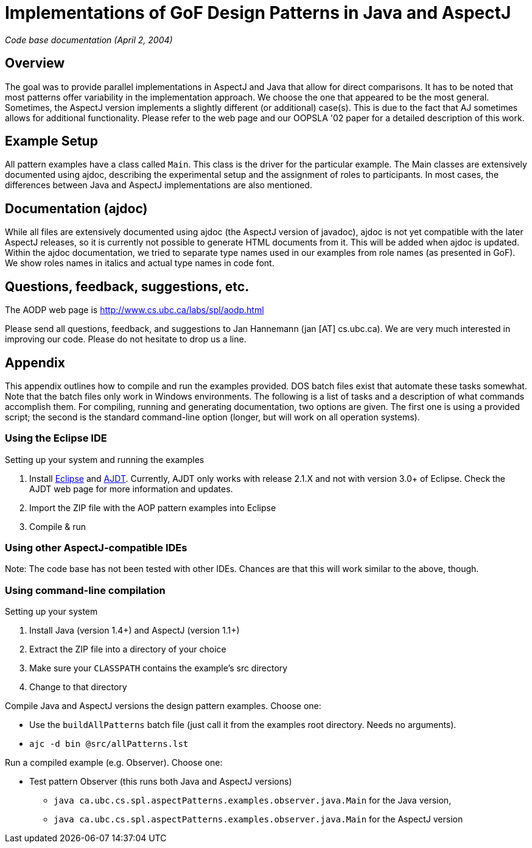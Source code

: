 = Implementations of GoF Design Patterns in Java and AspectJ

_Code base documentation (April 2, 2004)_

== Overview

The goal was to provide parallel implementations in AspectJ and Java that allow for direct comparisons. It has to be noted that most patterns offer variability in the implementation approach. We choose the one that appeared to be the most general. Sometimes, the AspectJ version implements a slightly different (or additional) case(s). This is due to the fact that AJ sometimes allows for additional functionality. Please refer to the web page and our OOPSLA '02 paper for a detailed description of this work.

== Example Setup

All pattern examples have a class called `Main`. This class is the driver for the particular example. The Main classes are extensively documented using ajdoc, describing the experimental setup and the assignment of roles to participants. In most cases, the differences between Java and AspectJ implementations are also mentioned.

== Documentation (ajdoc)

While all files are extensively documented using ajdoc (the AspectJ version of javadoc), ajdoc is not yet compatible with the later AspectJ releases, so it is currently not possible to generate HTML documents from it. This will be added when ajdoc is updated.
Within the ajdoc documentation, we tried to separate type names used in our examples from role names (as presented in GoF). We show roles names in italics and actual type names in code font.

== Questions, feedback, suggestions, etc.

The AODP web page is http://www.cs.ubc.ca/labs/spl/aodp.html

Please send all questions, feedback, and suggestions to Jan Hannemann (jan [AT] cs.ubc.ca). We are very much interested in improving our code. Please do not hesitate to drop us a line.

== Appendix

This appendix outlines how to compile and run the examples provided. DOS batch files exist that automate these tasks somewhat. Note that the batch files only work in Windows environments. The following is a list of tasks and a description of what commands accomplish them. For compiling, running and generating documentation, two options are given. The first one is using a provided script; the second is the standard command-line option (longer, but will work on all operation systems).

=== Using the Eclipse IDE

Setting up your system and running the examples

1. Install https://www.eclipse.org[Eclipse] and https://www.eclipse.org/ajdt[AJDT]. Currently, AJDT only works with release 2.1.X and not with version 3.0+ of Eclipse. Check the AJDT web page for more information and updates.
2. Import the ZIP file with the AOP pattern examples into Eclipse
3. Compile & run


=== Using other AspectJ-compatible IDEs

Note: The code base has not been tested with other IDEs. Chances are that this will work similar to the above, though.

=== Using command-line compilation

Setting up your system

1. Install Java (version 1.4+) and AspectJ (version 1.1+)
2. Extract the ZIP file into a directory of your choice
3. Make sure your `CLASSPATH` contains the example's src directory
4. Change to that directory

Compile Java and AspectJ versions the design pattern examples. Choose one:

* Use the `buildAllPatterns` batch file (just call it from the examples root directory. Needs no arguments).
* `ajc -d bin @src/allPatterns.lst`

Run a compiled example (e.g. Observer). Choose one:

* Test pattern Observer (this runs both Java and AspectJ versions)
** `java ca.ubc.cs.spl.aspectPatterns.examples.observer.java.Main` for the Java version,
** `java ca.ubc.cs.spl.aspectPatterns.examples.observer.java.Main` for the AspectJ version
